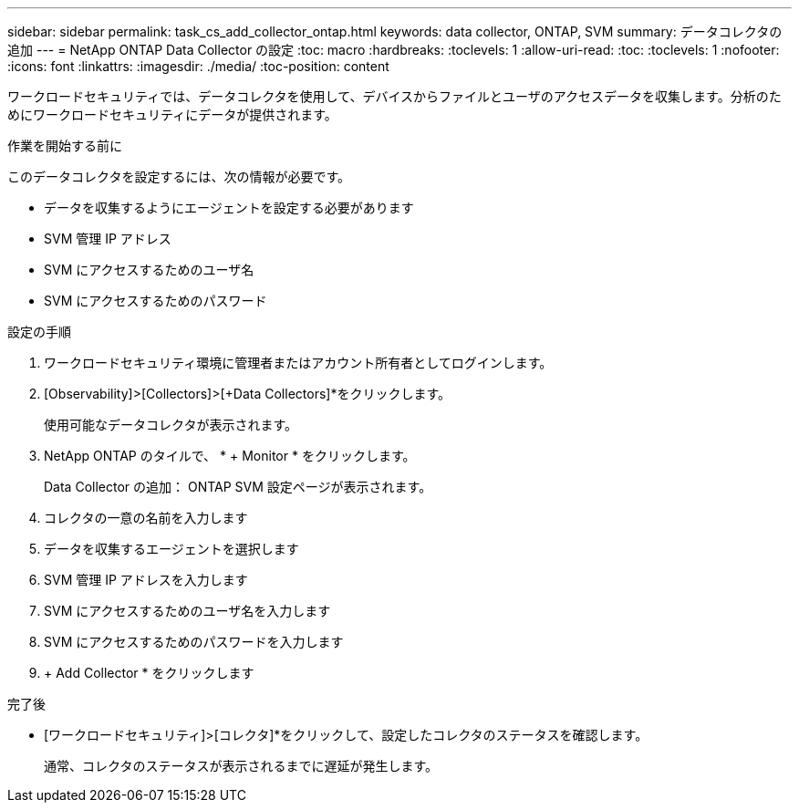 ---
sidebar: sidebar 
permalink: task_cs_add_collector_ontap.html 
keywords: data collector, ONTAP, SVM 
summary: データコレクタの追加 
---
= NetApp ONTAP Data Collector の設定
:toc: macro
:hardbreaks:
:toclevels: 1
:allow-uri-read: 
:toc: 
:toclevels: 1
:nofooter: 
:icons: font
:linkattrs: 
:imagesdir: ./media/
:toc-position: content


[role="lead"]
ワークロードセキュリティでは、データコレクタを使用して、デバイスからファイルとユーザのアクセスデータを収集します。分析のためにワークロードセキュリティにデータが提供されます。

.作業を開始する前に
このデータコレクタを設定するには、次の情報が必要です。

* データを収集するようにエージェントを設定する必要があります
* SVM 管理 IP アドレス
* SVM にアクセスするためのユーザ名
* SVM にアクセスするためのパスワード


.設定の手順
. ワークロードセキュリティ環境に管理者またはアカウント所有者としてログインします。
. [Observability]>[Collectors]>[+Data Collectors]*をクリックします。
+
使用可能なデータコレクタが表示されます。

. NetApp ONTAP のタイルで、 * + Monitor * をクリックします。
+
Data Collector の追加： ONTAP SVM 設定ページが表示されます。

. コレクタの一意の名前を入力します
. データを収集するエージェントを選択します
. SVM 管理 IP アドレスを入力します
. SVM にアクセスするためのユーザ名を入力します
. SVM にアクセスするためのパスワードを入力します
. + Add Collector * をクリックします


.完了後
* [ワークロードセキュリティ]>[コレクタ]*をクリックして、設定したコレクタのステータスを確認します。
+
通常、コレクタのステータスが表示されるまでに遅延が発生します。


